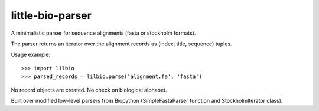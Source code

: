 =================
little-bio-parser
=================
A minimalistic parser for sequence alignments
(fasta or stockholm formats).

The parser returns an iterator over the alignment records as
(index, title, sequence) tuples.

Usage example::

  >>> import lilbio
  >>> parsed_records = lilbio.parse('alignment.fa', 'fasta')

No record objects are created. No check on biological alphabet.

Built over modified low-level parsers from Biopython
(SimpleFastaParser function and StockholmIterator class).
